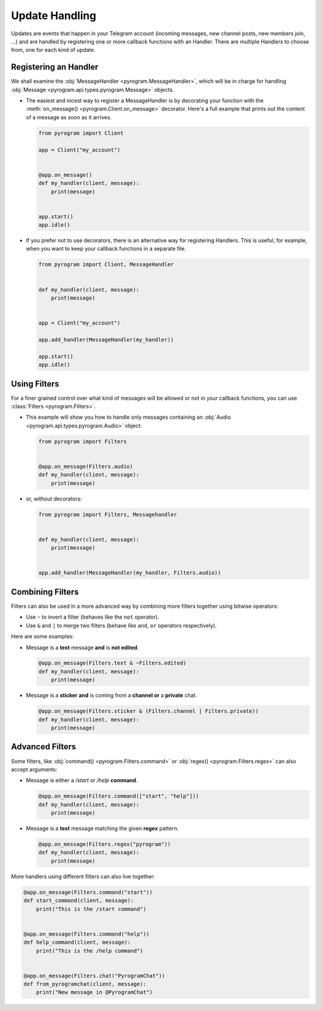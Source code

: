 Update Handling
===============

Updates are events that happen in your Telegram account (incoming messages, new channel posts, new members join, ...)
and are handled by registering one or more callback functions with an Handler. There are multiple Handlers to choose
from, one for each kind of update.

Registering an Handler
----------------------

We shall examine the :obj:`MessageHandler <pyrogram.MessageHandler>`, which will be in charge for handling
:obj:`Message <pyrogram.api.types.pyrogram.Message>` objects.

-   The easiest and nicest way to register a MessageHandler is by decorating your function with the
    :meth:`on_message() <pyrogram.Client.on_message>` decorator. Here's a full example that prints out the content
    of a message as soon as it arrives.

    .. code-block:: python

        from pyrogram import Client

        app = Client("my_account")


        @app.on_message()
        def my_handler(client, message):
            print(message)


        app.start()
        app.idle()

-   If you prefer not to use decorators, there is an alternative way for registering Handlers.
    This is useful, for example, when you want to keep your callback functions in a separate file.

    .. code-block:: python

        from pyrogram import Client, MessageHandler


        def my_handler(client, message):
            print(message)


        app = Client("my_account")

        app.add_handler(MessageHandler(my_handler))

        app.start()
        app.idle()

Using Filters
-------------

For a finer grained control over what kind of messages will be allowed or not in your callback functions, you can use
:class:`Filters <pyrogram.Filters>`.

-   This example will show you how to handle only messages containing an :obj:`Audio <pyrogram.api.types.pyrogram.Audio>`
    object:

    .. code-block:: python

        from pyrogram import Filters


        @app.on_message(Filters.audio)
        def my_handler(client, message):
            print(message)

-   or, without decorators:

    .. code-block:: python

        from pyrogram import Filters, Messagehandler


        def my_handler(client, message):
            print(message)


        app.add_handler(MessageHandler(my_handler, Filters.audio))

Combining Filters
-----------------

Filters can also be used in a more advanced way by combining more filters together using bitwise operators:

-   Use ``~`` to invert a filter (behaves like the ``not`` operator).
-   Use ``&`` and ``|`` to merge two filters (behave like ``and``, ``or`` operators respectively).

Here are some examples:

-   Message is a **text** message **and** is **not edited**.

    .. code-block:: python

        @app.on_message(Filters.text & ~Filters.edited)
        def my_handler(client, message):
            print(message)

-   Message is a **sticker** **and** is coming from a **channel or** a **private** chat.

    .. code-block:: python

        @app.on_message(Filters.sticker & (Filters.channel | Filters.private))
        def my_handler(client, message):
            print(message)

Advanced Filters
----------------

Some filters, like :obj:`command() <pyrogram.Filters.command>` or :obj:`regex() <pyrogram.Filters.regex>`
can also accept arguments:

-   Message is either a */start* or */help* **command**.

    .. code-block:: python

        @app.on_message(Filters.command(["start", "help"]))
        def my_handler(client, message):
            print(message)

-   Message is a **text** message matching the given **regex** pattern.

    .. code-block:: python

        @app.on_message(Filters.regex("pyrogram"))
        def my_handler(client, message):
            print(message)

More handlers using different filters can also live together:

.. code-block:: python

    @app.on_message(Filters.command("start"))
    def start_command(client, message):
        print("This is the /start command")


    @app.on_message(Filters.command("help"))
    def help_command(client, message):
        print("This is the /help command")


    @app.on_message(Filters.chat("PyrogramChat"))
    def from_pyrogramchat(client, message):
        print("New message in @PyrogramChat")
